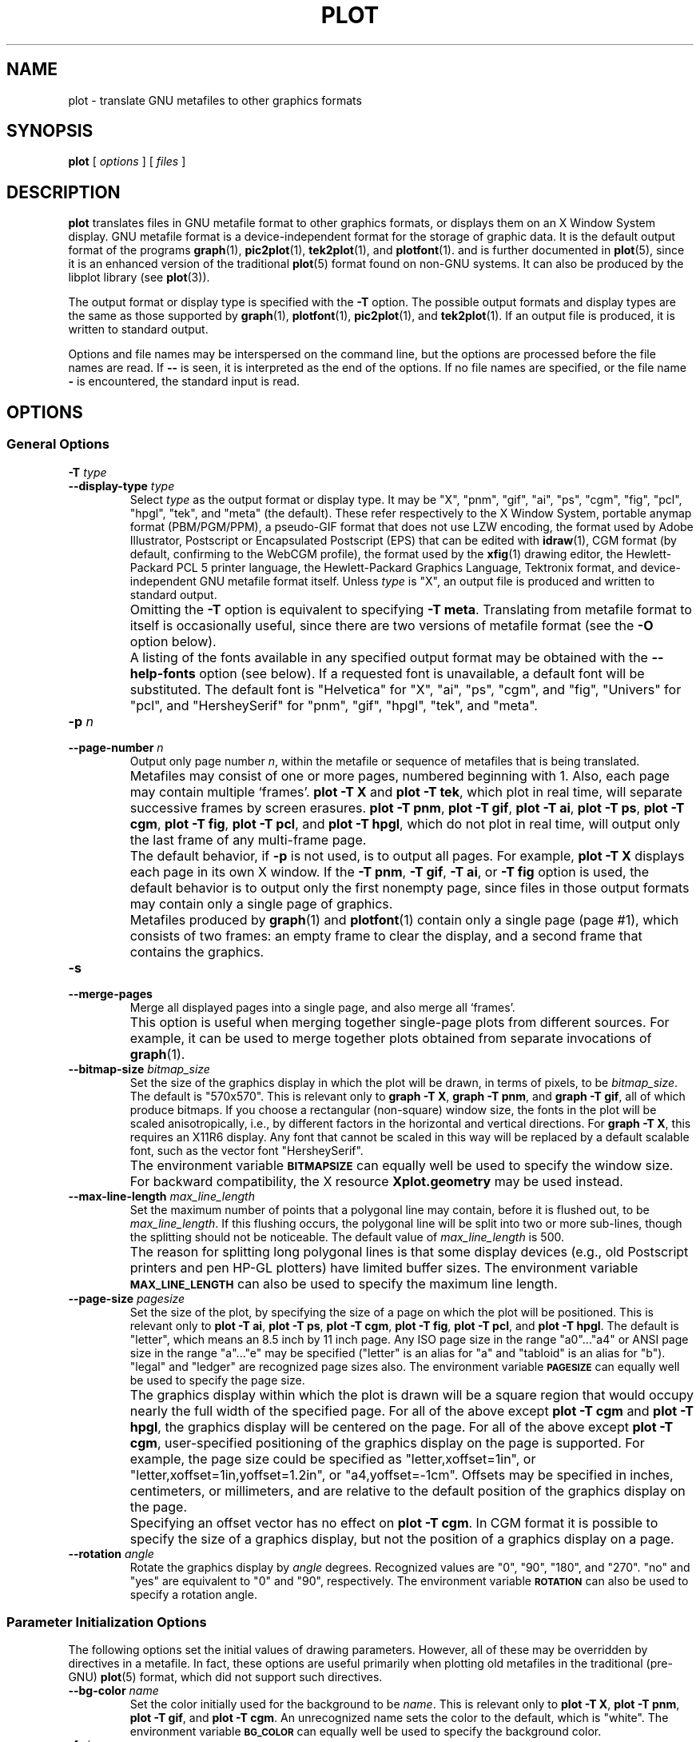 .TH PLOT 1 "Dec 1998" "FSF" "GNU Plotting Utilities"
.SH NAME
plot \- translate GNU metafiles to other graphics formats
.\" Not all man macros define SB
.de SB
\&\fB\s-1\&\\$1 \\$2\s0\fR
..
.SH SYNOPSIS
.B plot 
[ 
.I options 
] [ 
.I files 
]
.SH DESCRIPTION
.LP
.B plot
translates files in GNU metafile format to other graphics formats, or
displays them on an X Window System display.
GNU metafile format is a device-independent format for the storage of
graphic data.
It is the default output format of the programs
.BR graph (1),
.BR pic2plot (1),
.BR tek2plot (1),
and
.BR plotfont (1).
and is further documented in
.BR plot (5),
since it is an enhanced version of the traditional
.BR plot (5)
format found on non-GNU systems.
It can also be produced by the libplot library (see
.BR plot (3)).
.LP
The output format or display type is specified with the 
.BR \-T " option."
The possible output formats and display types are the same as those 
supported by
.BR graph (1),
.BR plotfont (1),
.BR pic2plot (1),
and
.BR tek2plot (1).
If an output file is produced, it is written to standard output.
.LP
Options and file names may be interspersed on the command line, but
the options are processed before the file names are read.
If 
.B \-\- 
is seen, it is interpreted as the end of the options.
If no file names are specified, or the file name 
.B \- 
is encountered, the standard input is read.
.SH OPTIONS
.SS General Options
.TP
.BI \-T " type"
.br
.ns
.TP
.BI \-\-display\-type " type"
Select 
.I type
as the output format or display type.
It may be "X", "pnm", "gif", "ai", "ps", "cgm", "fig",
"pcl", "hpgl", "tek", and "meta" (the default).
These refer respectively
to the X Window System, 
portable anymap format (PBM/PGM/PPM), a pseudo-GIF format that
does not use LZW encoding,
the format used by Adobe Illustrator, Postscript or
Encapsulated Postscript (EPS) that can be edited with
.BR idraw (1),
CGM format (by default, confirming to the WebCGM profile),
the format used by the 
.BR xfig (1) 
drawing editor, the Hewlett\-Packard PCL 5 printer
language, the Hewlett\-Packard Graphics Language, Tektronix format,
and device-independent GNU metafile format itself.
Unless \fItype\fP\^ is "X", an output file is produced and written
to standard output.
.IP ""
Omitting the 
.B \-T
option is equivalent to specifying
.BR "\-T meta" .
Translating from metafile format to itself is occasionally useful, since
there are two versions of metafile format (see the
.B \-O
option below).
.IP ""
A listing of the fonts available in any specified output format may be
obtained with the
.B \-\-help\-fonts
option (see below).
If a requested font is unavailable, a default font will be substituted.
The default font
is "Helvetica" for "X", "ai", "ps", "cgm", and "fig",
"Univers" for "pcl",
and "HersheySerif" for "pnm", "gif", "hpgl", "tek", and "meta".
.TP
.BI \-p " n"
.br
.ns
.TP
.BI \-\-page\-number " n"
Output only page number 
.IR n ,
within the metafile or sequence of metafiles that is being translated.
.IP ""
Metafiles may consist of one or more pages, numbered beginning with 1.
Also, each page may contain multiple `frames'.
.B plot \-T X
and
.BR "plot \-T tek" ,
which plot in real time, will separate
successive frames by screen erasures.
.BR "plot \-T pnm" ,
.BR "plot \-T gif" ,
.BR "plot \-T ai" ,
.BR "plot \-T ps" ,
.BR "plot \-T cgm" ,
.BR "plot \-T fig" ,
.BR "plot \-T pcl" ,
and
.BR "plot \-T hpgl" ,
which do not plot in real time, will output only the last frame of any
multi-frame page.
.IP ""
The default behavior, if \fB\-p\fP is not used, is to output all pages.
For example, \fBplot \-T X\fP displays each page in its own X window.
If the 
.BR "\-T pnm" ,
.BR "\-T gif" ,
.BR "\-T ai" ,
or
.B \-T fig
option is used, the default behavior is to output only the first nonempty
page, since files in those output formats
may contain only a single page of graphics.
.IP ""
Metafiles produced by
.BR graph (1)
and
.BR plotfont (1)
contain only a single page (page #1), which consists of two frames: an
empty frame to clear the display, and a second frame that contains the
graphics.
.TP
.B \-s
.br
.ns
.TP
.B \-\-merge\-pages
Merge all displayed pages into a single page, and also merge all `frames'.
.IP ""
This option is useful when merging together single-page plots from
different sources.
For example, it can be used to merge together plots obtained from separate
invocations of
.BR graph (1).
.TP
.BI \-\-bitmap\-size " bitmap_size"
Set the size of the graphics display in which the plot will be drawn,
in terms of pixels, to be
.IR bitmap_size .
The default is "570x570".
This is relevant only to 
.BR "graph \-T X" , 
.BR "graph \-T pnm" , 
and
.BR "graph \-T gif" ,
all of which produce bitmaps.
If you choose a rectangular (non-square) window size, the fonts in the 
plot will be scaled anisotropically, i.e., by different factors in the 
horizontal and vertical directions.
For 
.BR "graph \-T X" , 
this requires an X11R6 display.
Any font that cannot be scaled in this way will be replaced by a default
scalable font, such as the vector font "HersheySerif".
.IP ""
The environment variable 
.SB BITMAPSIZE
can equally well be used to specify the window size.
For backward compatibility, the X resource 
.B Xplot.geometry
may be used instead.
.TP
.BI \-\-max\-line\-length " max_line_length"
Set the maximum number of points that a
polygonal line may contain, before it is flushed out, to be 
.IR max_line_length .
If this flushing occurs, the polygonal line will be split into two or more
sub-lines, though the splitting should not be noticeable.
The default value of \fImax_line_length\fP\^ is 500.
.IP ""
The reason for splitting long polygonal lines is that some display devices
(e.g., old Postscript printers and pen HP-GL plotters) have limited buffer
sizes.
The environment variable 
.SB MAX_LINE_LENGTH
can also be used to specify the maximum line length.
.TP
.BI \-\-page\-size " pagesize"
Set the size of the plot, by specifying the size of a page
on which the plot will be positioned.
This is relevant only to
.BR "plot \-T ai" ,
.BR "plot \-T ps" ,
.BR "plot \-T cgm" ,
.BR "plot \-T fig" ,
.BR "plot \-T pcl" ,
and
.BR "plot \-T hpgl" .
The default is "letter", which means an 8.5 inch by 11 inch page.
Any ISO page size in the range "a0".\|.\|."a4" or ANSI page size in the
range "a".\|.\|."e" may be specified ("letter" is an alias for "a" and
"tabloid" is an alias for "b").
"legal" and "ledger" are recognized page sizes also.
The environment variable
.SB PAGESIZE 
can equally well be used to specify the page size.
.IP ""
The graphics display within which the plot is drawn will be a square region
that would occupy nearly the full width of the specified page.
For all of the above except
.B "plot \-T cgm"
and
.BR "plot \-T hpgl" , 
the graphics display will be centered on the page.
For all of the above except
.BR "plot \-T cgm" , 
user-specified positioning of the graphics display on the page is supported.
For example, the page size could be specified as "letter,xoffset=1in",
or "letter,xoffset=1in,yoffset=1.2in", or "a4,yoffset=\-1cm".
Offsets may be specified in inches, centimeters, or millimeters,
and are relative to the default position of the graphics display on the page.
.IP ""
Specifying an offset vector has no effect on
.BR "plot \-T cgm" .
In CGM format it is possible to specify the size of a graphics display, but
not the position of a graphics display on a page.
.TP
.BI \-\-rotation " angle"
Rotate the graphics display by
.IR angle " degrees."
Recognized values are "0", "90", "180", and "270".
"no" and "yes" are equivalent to "0" and "90", respectively.
The environment variable 
.SB ROTATION
can also be used to specify a rotation angle.
.SS "Parameter Initialization Options"
The following options set the initial values of drawing parameters.
However, all of these may be overridden by directives in a metafile.
In fact, these options are useful primarily when plotting old metafiles in
the traditional (pre-GNU)
.BR plot (5)
format, which did not support such directives.
.TP
.BI \-\-bg\-color " name"
Set the color initially used for the background to be
.IR name .
This is relevant only to 
.BR "plot \-T X" ,
.BR "plot \-T pnm" ,
.BR "plot \-T gif" ,
and
.BR "plot \-T cgm" .
An unrecognized name sets the color to the default, which is "white".
The environment variable
.SB BG_COLOR
can equally well be used to specify the background color.
.TP
.BI \-f " size"
.br
.ns
.TP
.BI \-\-font\-size " size"
Set the size of the font initially used for rendering text, as a fraction
of the width of the graphics display, to be
.IR size .
The default is 0.0525.
.TP
.BI \-F " name"
.br
.ns
.TP
.BI \-\-font\-name " name"
Set the font initially used for text to be
.IR name .
Font names are case-insensitive.
If the specified font is not available, the default font will be used.
Which fonts are available, and the default font, depend on which \fB\-T\fP
option is specified (see above).
A list of available fonts can be obtained with the
.B \-\-help\-fonts
option (see below).
.TP
.BI \-W " line_width"
.br
.ns
.TP
.BI \-\-line\-width " line_width"
Set the initial width of lines, as a fraction of the width of the display,
to be
.IR line_width .
A negative value means that a default value should be used.
This value is format-dependent.
The interpretation of zero line width is also format-dependent (in some
output formats, a zero-width line is the thinnest line that can be drawn;
in others, a zero-width line is invisible).
.TP
.BI \-\-pen\-color " name"
Set the initial pen color to be
.IR name .
An unrecognized name sets the pen color to the default, which is "black".
.SS Options for Metafile Output
.LP
The following option is relevant only if the
.B \-T
option is omitted or if 
.B "\-T meta"
is used.
In this case the output of
.BR plot ,
like the input, will be in graphics metafile format.
.TP
.B \-O
.br
.ns
.TP
.B \-\-portable\-output
Output the portable (human-readable) version of GNU metafile
format, rather than the binary version (the default).
The format of the binary version is machine-dependent.
.SS Options for Backward Compatibility
By default, \fBplot\fP assumes that its input file(s) are in
either the binary version or the portable version of GNU metafile format.
You may specify that the input is, instead, in the traditional Unix (pre-GNU)
metafile format, which is documented in
.BR plot (5).
.TP
.B \-h
.br
.ns
.TP
.B \-\-high\-byte\-first\-input
Input file(s) are assumed to be in the binary, `high byte first' version
of traditional metafile format.
This variant is uncommon.
.TP
.B \-l
.br
.ns
.TP
.B \-\-low\-byte\-first\-input
Input file(s) are assumed to be in the binary, `low byte first' version 
of traditional metafile format.
This variant is the most common.
.TP
.B \-A
.br
.ns
.TP
.B \-\-ascii\-input
Input file(s) are assumed to be in the 
.SM ASCII
(human-readable) variant of traditional metafile format.
.SS Informational Options
.TP 
.B \-\-help
Print a list of command-line options, and exit.
.TP
.B \-\-help\-fonts
Print a table of available fonts, and exit.
The table will depend on which output format or display type
is specified with the 
.B \-T 
option.
.BR "plot \-T X" ,
.BR "plot \-T ai" ,
.BR "plot \-T ps" ,
.BR "plot \-T cgm" ,
and 
.B plot \-T fig
each support the 35 standard Postscript fonts.
.B plot \-T pcl
and 
.B plot \-T hpgl
support the 45 standard PCL 5 fonts
and a number of Hewlett\-Packard vector fonts.
All seven support a set of 22 Hershey vector fonts, as do
.BR "plot \-T pnm" ,
.BR "plot \-T gif" ,
and
.BR "plot \-T tek" .
.B plot
without a
.B \-T
option in principle
supports any of these fonts, since its output must be translated
to other formats by a further invocation of
.BR plot .
.IP ""
The
.BR plotfont (1)
utility may be used to obtain a character map of any supported font.
.TP
.B \-\-list\-fonts
Like 
.BR \-\-help\-fonts , 
but lists the fonts in a single column to facilitate piping to other
programs.
If no output format is specified with the
.B \-T
option, the full set of supported fonts is listed.
.TP
.B \-\-version
Print the version number of 
.B plot
and the plotting utilities package, and exit.
.SH "ENVIRONMENT"
The environment variables 
.SB BITMAPSIZE,
.SB PAGESIZE,
.SB BG_COLOR,
.SB MAX_LINE_LENGTH
and
.SB ROTATION
serve as backups for the options 
.BR \-\-bitmap\-size , 
.BR \-\-page\-size ,
.BR \-\-bg\-color , 
.BR \-\-max\-line\-length ,
and
.BR \-\-rotation ,
respectively.
The remaining environment variables are specific to individual output formats.
.LP
.BR "plot \-T X" ,
which pops up a window on an X Window System
display and draws graphics in it, checks the 
.SB DISPLAY
environment variable.
Its value determines the display that will be used.
.LP
.BR "plot \-T pnm" ,
which produces output in portable anymap (PBM/PGM/PPM) format,
is affected by the 
.SB PNM_PORTABLE
environment variable.
If its value is "yes", the output will be in a human-readable format
rather than binary (the default).
.LP
.BR "plot \-T gif" ,
which produces output in pseudo-GIF format,
is affected by the 
.SB INTERLACE
environment variable.
If its value is "yes", the output will an interlaced pseudo-GIF file.
Also, if the 
.SB TRANSPARENT_COLOR
environment variable is set to the name of a color, that color will
be treated as transparent in the output.
.LP
.BR "plot \-T cgm" ,
which produces output in CGM (Computer Graphics Metafile) format,
is affected by the 
.SB CGM_MAX_VERSION
and
.SB CGM_ENCODING
environment variables.
By default, it produces a binary-encoded version of CGM version 3 format.
For backward compatibility, the version number may be reduced by setting
.SB CGM_MAX_VERSION
to "2" or "1".
Irrespective of version, the output CGM file will use the human-readable
clear text encoding if 
.SB CGM_ENCODING
is set to "clear_text".
However, only binary-encoded CGM files conform to the WebCGM profile.
.LP
.BR "plot \-T pcl" ,
which produces PCL 5 output for Hewlett\-Packard
printers and plotters, is affected by the environment variable
.SB PCL_ASSIGN_COLORS.
It should be set to "yes" when producing PCL 5 output for a color printer 
or other color device.
This will ensure accurate color reproduction by giving the output device
complete freedom in assigning colors, internally, to its "logical pens".
If it is "no" then the device will use a fixed set
of colored pens, and will emulate other colors by shading.
The default is "no" because monochrome PCL 5 devices, which are much more
common than colored ones, must use shading to emulate color.
.LP
.BR "plot \-T hpgl" ,
which produces Hewlett\-Packard Graphics Language
output, is affected by several environment variables.
The most important is 
.SB HPGL_VERSION,
which may be set to "1", "1.5", or "2" (the default).
"1" means that the output should be generic HP-GL, "1.5" means that the
output should be suitable for the HP7550A graphics plotter and the HP758x,
HP7595A and HP7596A drafting plotters (HP-GL with some HP-GL/2 extensions),
and "2" means that the output should be modern HP-GL/2.
If the version is "1" or "1.5" then the only available fonts will be vector
fonts, and all lines will be drawn with a default width (the
.B \-W
option will not work).
Additionally, if the version is "1" then the filling of arbitrary curves
with solid color will not be supported (circles and rectangles aligned with
the coordinate axes may be filled, though).
.LP
By default, 
.B plot \-T hpgl
will draw with a fixed set of pens.
Which pens are present may be specified by setting the
.SB HPGL_PENS
environment variable.
If
.SB HPGL_VERSION
is "1", the default value of
.SB HPGL_PENS
is "1=black"; if
.SB HPGL_VERSION
is "1.5" or "2", the default value of 
.SB HPGL_PENS
is "1=black:2=red:3=green:4=yellow:5=blue:6=magenta:7=cyan".
The format should be self-explanatory.
By setting
.SB HPGL_PENS
you may specify a color for any pen in the range #1.\|.\|.#31.
All color names recognized by the X Windows System may be used.
Pen #1 must always be present, though it need not be black.
Any other pen in the range #1.\|.\|.#31 may be omitted.
.LP
If
.SB HPGL_VERSION
is "2" then 
.B plot \-T hpgl
will also be
affected by the environment variable 
.SB HPGL_ASSIGN_COLORS.
If its value is "yes", then 
.B plot \-T hpgl
will not be restricted to the palette specified in 
.SB HPGL_PENS: 
it will assign colors to "logical pens" in the range #1.\|.\|.#31, as needed.
The default value is "no" because other than color LaserJet printers and
DesignJet plotters, not many HP-GL/2 devices allow the assignment of colors
to logical pens.
.LP
Opaque filling and the drawing of visible white lines are supported
only if
.SB HPGL_VERSION
is "2" and the environment variable 
.SB HPGL_OPAQUE_MODE
is "yes" (the default).
If its value is "no" then white lines (if any), which are normally drawn
with pen #0, will not be drawn.
This feature is to accommodate older HP-GL/2 devices.
HP-GL/2 pen plotters, for example, do not support opacity or the use
of pen #0 to draw visible white lines.
Some older HP-GL/2 devices may, in fact, malfunction if asked to draw
opaque objects.
.LP
.BR "plot \-T tek" ,
which produces output for a Tektronix terminal or emulator, checks the
.SB TERM
environment variable.
If the value of
.SB TERM
is "xterm", "xterms", or "kterm", it is taken as a sign that the current
application is running in an X Window System VT100 terminal emulator: 
a copy of 
.BR xterm (1).
Before drawing graphics,
.B plot \-T tek
will emit an escape sequence that causes the terminal emulator's auxiliary
Tektronix window, which is normally hidden, to pop up.
After the graphics are drawn, an escape sequence that returns control to
the original VT100 window will be emitted.
The Tektronix window will remain on the screen.
.LP
If the value of
.SB TERM
is "kermit", "ansi.sys", "ansissys", "ansi.sysk", or "ansisysk", it is
taken as a sign that the current application is running in the VT100
terminal emulator provided by the MS-DOS version of 
.BR kermit (1).
Before drawing graphics, \fBplot \-T tek\fP will emit an escape sequence
that switches the terminal emulator to Tektronix mode.
Also, some of the Tektronix control codes emitted by 
\fBplot \-T tek\fP will be \fBkermit\fP-specific.
There will be a limited amount of color support, which is not normally the
case (the 16 `ansi.sys' colors will be supported).
After drawing graphics, \fBplot \-T tek\fP will emit an escape sequence
that returns the emulator to VT100 mode.
The key sequence `ALT minus' can be employed manually within \fBkermit\fP
switch between the two modes.
.SH "SEE ALSO"
.BR graph (1),
.BR plotfont (1),
.BR plot (3),
.BR plot (5),
and "The GNU Plotting Utilities Manual".
.SH AUTHORS
.B plot
was written by Robert S. Maier (\fBrsm@math.arizona.edu\fP).
.SH BUGS
Email bug reports to
.BR bug\-gnu\-utils@gnu.org .
